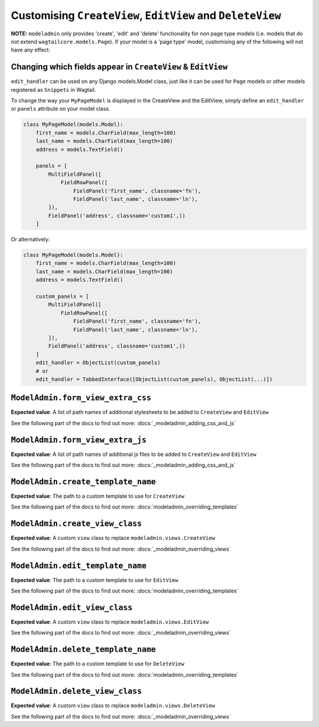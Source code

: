 ===========================================================
Customising ``CreateView``, ``EditView`` and ``DeleteView``
===========================================================

**NOTE:** ``modeladmin`` only provides 'create', 'edit' and 'delete'
functionality for non page type models (i.e. models that do not extend 
``wagtailcore.models.Page``). If your model is a 'page type' model, customising
any of the following will not have any effect:

.. _modeladmin_edit_handler_customisation:

-------------------------------------------------------------
Changing which fields appear in ``CreateView`` & ``EditView``
-------------------------------------------------------------

``edit_handler`` can be used on any Django models.Model class, just like it
can be used for ``Page`` models or other models registered as ``Snippets`` in
Wagtail.

To change the way your ``MyPageModel`` is displayed in the CreateView and the
EditView, simply define an ``edit_handler`` or ``panels`` attribute on your
model class.

.. code-block:: python

    class MyPageModel(models.Model):
        first_name = models.CharField(max_length=100)
        last_name = models.CharField(max_length=100)
        address = models.TextField()
        
        panels = [
            MultiFieldPanel([
                FieldRowPanel([
                    FieldPanel('first_name', classname='fn'),
                    FieldPanel('last_name', classname='ln'),
            ]),
            FieldPanel('address', classname='custom1',))
        ]

Or alternatively:

.. code-block:: python

    class MyPageModel(models.Model):
        first_name = models.CharField(max_length=100)
        last_name = models.CharField(max_length=100)
        address = models.TextField()
        
        custom_panels = [
            MultiFieldPanel([
                FieldRowPanel([
                    FieldPanel('first_name', classname='fn'),
                    FieldPanel('last_name', classname='ln'),
            ]),
            FieldPanel('address', classname='custom1',))
        ]
        edit_handler = ObjectList(custom_panels)
        # or
        edit_handler = TabbedInterface([ObjectList(custom_panels), ObjectList(...)])

.. _modeladmin_form_view_extra_css:

-----------------------------------
``ModelAdmin.form_view_extra_css``
-----------------------------------

**Expected value**: A list of path names of additional stylesheets to be added
to ``CreateView`` and ``EditView``

See the following part of the docs to find out more:
:docs:`_modeladmin_adding_css_and_js`

.. _modeladmin_form_view_extra_js:

-----------------------------------
``ModelAdmin.form_view_extra_js``
-----------------------------------

**Expected value**: A list of path names of additional js files to be added
to ``CreateView`` and ``EditView``

See the following part of the docs to find out more:
:docs:`_modeladmin_adding_css_and_js`

.. _modeladmin_create_template_name:

-----------------------------------
``ModelAdmin.create_template_name``
-----------------------------------

**Expected value**: The path to a custom template to use for ``CreateView``

See the following part of the docs to find out more:
:docs:`modeladmin_overriding_templates`

.. _modeladmin_create_view_class:

-----------------------------------
``ModelAdmin.create_view_class``
-----------------------------------

**Expected value**: A custom ``view`` class to replace 
``modeladmin.views.CreateView``

See the following part of the docs to find out more:
:docs:`_modeladmin_overriding_views`

.. _modeladmin_edit_template_name:

-----------------------------------
``ModelAdmin.edit_template_name``
-----------------------------------

**Expected value**: The path to a custom template to use for ``EditView``

See the following part of the docs to find out more:
:docs:`modeladmin_overriding_templates`

.. _modeladmin_edit_view_class:

-----------------------------------
``ModelAdmin.edit_view_class``
-----------------------------------

**Expected value**: A custom ``view`` class to replace 
``modeladmin.views.EditView``

See the following part of the docs to find out more:
:docs:`_modeladmin_overriding_views`

.. _modeladmin_delete_template_name:

-----------------------------------
``ModelAdmin.delete_template_name``
-----------------------------------

**Expected value**: The path to a custom template to use for ``DeleteView``

See the following part of the docs to find out more:
:docs:`modeladmin_overriding_templates`

.. _modeladmin_delete_view_class:

-----------------------------------
``ModelAdmin.delete_view_class``
-----------------------------------

**Expected value**: A custom ``view`` class to replace 
``modeladmin.views.DeleteView``

See the following part of the docs to find out more:
:docs:`_modeladmin_overriding_views`
